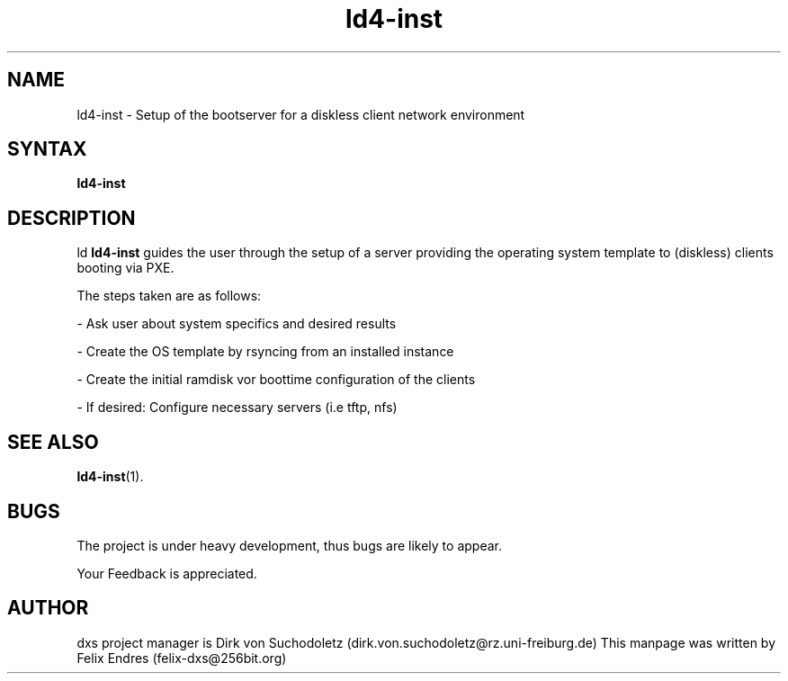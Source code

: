 .\" Man page for ld4-inst
.\"
.\" Copyright (C), 2006, Felix Endres
.\"
.\" You may distribute under the terms of the GNU General Public
.\" License as specified in the file COPYING that comes with the man
.\" distribution.
.\"
.\" 
.TH ld4-inst 1 "2006-05-05" "4.0.1" ""
.LO 1
.SH NAME
ld4-inst \- Setup of the bootserver for a diskless client network environment
.SH SYNTAX
.B ld4-inst

.SH DESCRIPTION
ld
.B ld4-inst
guides the user through the setup of a server providing the operating system
template to (diskless) clients booting via PXE.

The steps taken are as follows:

- Ask user about system specifics and desired results

- Create the OS template by rsyncing from an installed instance

- Create the initial ramdisk vor boottime configuration of the clients

- If desired: Configure necessary servers (i.e tftp, nfs)

.SH SEE ALSO
.BR ld4-inst "(1).
.SH BUGS
The project is under heavy development, thus bugs are likely to appear.

Your Feedback is appreciated.
.SH AUTHOR
dxs project manager is Dirk von Suchodoletz (dirk.von.suchodoletz@rz.uni-freiburg.de)
This manpage was written by Felix Endres (felix-dxs@256bit.org)
